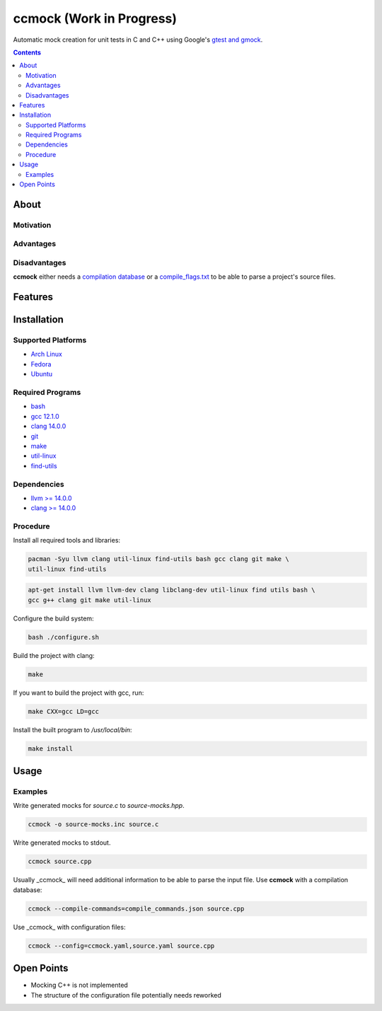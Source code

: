 =========================
ccmock (Work in Progress)
=========================

.. image:: https://github.com/stnuessl/ccmock/actions/workflows/main.yaml/badge.svg
   :alt: CI
   :target: https://github.com/stnuessl/ccmock/actions

Automatic mock creation for unit tests in C and C++ using Google's 
`gtest and gmock <https://google.github.io/googletest/>`_.

.. contents::

About
=====

Motivation
----------

Advantages
----------

Disadvantages
-------------

**ccmock** either needs a 
`compilation database 
<https://clang.llvm.org/docs/JSONCompilationDatabase.html>`_ 
or a `compile_flags.txt
<https://clang.llvm.org/docs/JSONCompilationDatabase.html#alternatives>`_
to be able to parse a project's source files.

Features
========

Installation
============

Supported Platforms
-------------------

* `Arch Linux <https://archlinux.org/>`_
* `Fedora <https://getfedora.org/>`_
* `Ubuntu <https://ubuntu.com/>`_

Required Programs
-----------------

* `bash <https://www.gnu.org/software/bash/bash.html>`_
* `gcc 12.1.0 <https://gcc.gnu.org/>`_  
* `clang 14.0.0 <https://clang.llvm.org/>`_
* `git <https://git-scm.com/>`_
* `make <https://www.gnu.org/software/make/>`_
* `util-linux <https://github.com/util-linux/util-linux>`_
* `find-utils <https://www.gnu.org/software/findutils/>`_

Dependencies
------------

* `llvm >= 14.0.0 <https://llvm.org/>`_
* `clang >= 14.0.0 <https://clang.llvm.org/>`_


Procedure
---------

Install all required tools and libraries:

.. code:: sh

   pacman -Syu llvm clang util-linux find-utils bash gcc clang git make \
   util-linux find-utils

.. code:: sh

   apt-get install llvm llvm-dev clang libclang-dev util-linux find utils bash \
   gcc g++ clang git make util-linux 


Configure the build system:

.. code:: sh

   bash ./configure.sh


Build the project with clang:

.. code:: sh

   make 

If you want to build the project with gcc, run:

.. code:: sh

   make CXX=gcc LD=gcc

Install the built program to */usr/local/bin*:

.. code:: sh

  make install


Usage
=====

Examples
--------

Write generated mocks for *source.c* to *source-mocks.hpp*.

.. code:: sh

   ccmock -o source-mocks.inc source.c

Write generated mocks to stdout.

.. code:: sh

   ccmock source.cpp 

Usually _ccmock_ will need additional information to be able to parse the
input file. Use **ccmock** with a compilation database:

.. code:: sh

   ccmock --compile-commands=compile_commands.json source.cpp

Use _ccmock_ with configuration files:

.. code:: sh

   ccmock --config=ccmock.yaml,source.yaml source.cpp


Open Points
===========

* Mocking C++ is not implemented
* The structure of the configuration file potentially needs reworked

